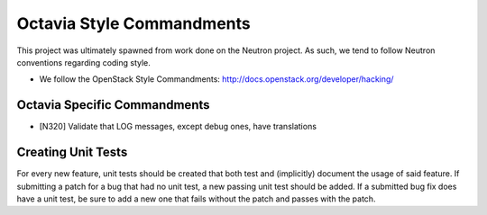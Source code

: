Octavia Style Commandments
=======================
This project was ultimately spawned from work done on the Neutron project.
As such, we tend to follow Neutron conventions regarding coding style.

- We follow the OpenStack Style Commandments:
  http://docs.openstack.org/developer/hacking/

Octavia Specific Commandments
--------------------------

- [N320] Validate that LOG messages, except debug ones, have translations

Creating Unit Tests
-------------------
For every new feature, unit tests should be created that both test and
(implicitly) document the usage of said feature. If submitting a patch for a
bug that had no unit test, a new passing unit test should be added. If a
submitted bug fix does have a unit test, be sure to add a new one that fails
without the patch and passes with the patch.
